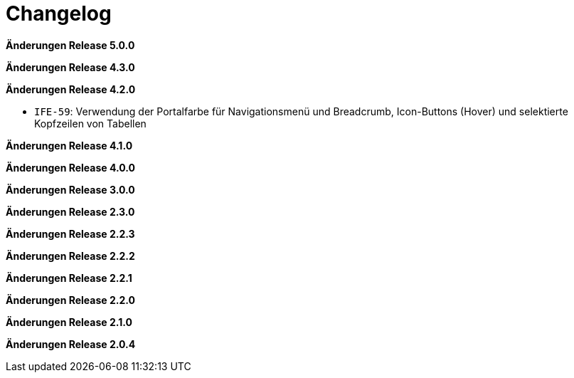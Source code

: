 = Changelog

*Änderungen Release 5.0.0*

// tag::release-5.0.0[]
// end::release-5.0.0[]

*Änderungen Release 4.3.0*

// tag::release-4.3.0[]
// end::release-4.3.0[]

*Änderungen Release 4.2.0*

// tag::release-4.2.0[]
- `IFE-59`: Verwendung der Portalfarbe für Navigationsmenü und Breadcrumb, Icon-Buttons (Hover) und selektierte Kopfzeilen von Tabellen
// end::release-4.2.0[]

*Änderungen Release 4.1.0*

// tag::release-4.1.0[]
// end::release-4.1.0[]

*Änderungen Release 4.0.0*

// tag::release-4.0.0[]
// end::release-4.0.0[]

*Änderungen Release 3.0.0*

// tag::release-3.0.0[]
// end::release-3.0.0[]

*Änderungen Release 2.3.0*

// tag::release-2.3.0[]
// end::release-2.3.0[]

*Änderungen Release 2.2.3*

// tag::release-2.2.3[]
// end::release-2.2.3[]

*Änderungen Release 2.2.2*

// tag::release-2.2.2[]
// end::release-2.2.2[]

*Änderungen Release 2.2.1*

// tag::release-2.2.1[]
// end::release-2.2.1[]

*Änderungen Release 2.2.0*

// tag::release-2.2.0[]
// end::release-2.2.0[]

*Änderungen Release 2.1.0*

// tag::release-2.1.0[]
// end::release-2.1.0[]

*Änderungen Release 2.0.4*

// tag::release-2.0.4[]
// end::release-2.0.4[]
